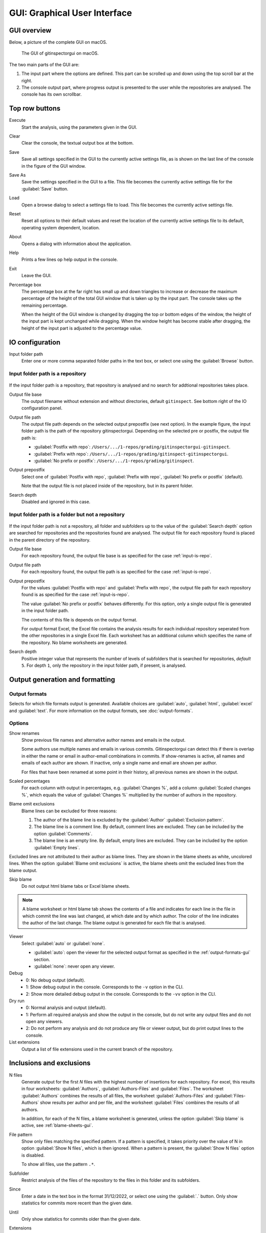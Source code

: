 GUI: Graphical User Interface
=============================

GUI overview
------------
Below, a picture of the complete GUI on macOS.

.. figure:: _files/gui.png

  The GUI of gitinspectorgui on macOS.

The two main parts of the GUI are:

1. The input part where the options are defined. This part can
   be scrolled up and down using the top scroll bar at the right.
2. The console output part, where progress output is presented to the user
   while the repositories are analysed. The console has its own scrollbar.

Top row buttons
---------------

Execute
  Start the analysis, using the parameters given in the GUI.

Clear
  Clear the console, the textual output box at the bottom.

Save
  Save all settings specified in the GUI to the currently active settings file,
  as is shown on the last line of the console in the figure of the GUI window.

Save As
  Save the settings specified in the GUI to a file. This file becomes the
  currently active settings file for the :guilabel:`Save` button.

Load
  Open a browse dialog to select a settings file to load. This file becomes the
  currently active settings file.

Reset
  Reset all options to their default values and reset the location of the
  currently active settings file to its default, operating system dependent,
  location.

About
  Opens a dialog with information about the application.

Help
  Prints a few lines op help output in the console.

Exit
  Leave the GUI.

Percentage box
  The percentage box at the far right has small up and down triangles to
  increase or decrease the maximum percentage of the height of the total GUI
  window that is taken up by the input part. The console takes up the remaining
  percentage.

  When the height of the GUI window is changed by dragging the top or bottom
  edges of the window, the height of the input part is kept unchanged while
  dragging. When the window height has become stable after dragging, the height
  of the input part is adjusted to the percentage value.


IO configuration
----------------
Input folder path
  Enter one or more comma separated folder paths in the text box, or select one
  using the :guilabel:`Browse` button.

.. _input-is-repo:

Input folder path is a repository
^^^^^^^^^^^^^^^^^^^^^^^^^^^^^^^^^
.. figure:: _files/gui-repo-select.png

If the input folder path is a repository, that repository is analysed and no
search for addtional repositories takes place.

Output file base
  The output filename without extension and without directories, default
  ``gitinspect``. See bottom right of the IO configuration panel.

Output file path
  The output file path depends on the selected output prepostfix (see next
  option). In the example figure, the input folder path is the path of the
  repository gitinspectorgui. Depending on the selected pre or postfix, the
  output file path is:

  * :guilabel:`Postfix with repo`: ``/Users/.../1-repos/grading/gitinspectorgui-gitinspect``.
  * :guilabel:`Prefix with repo`: ``/Users/.../1-repos/grading/gitinspect-gitinspectorgui``.
  * :guilabel:`No prefix or postfix`: ``/Users/.../1-repos/grading/gitinspect``.

Output prepostfix
  Select one of :guilabel:`Postfix with repo`,
  :guilabel:`Prefix with repo`, :guilabel:`No prefix or postfix` (default).

  Note that the output file is not placed inside of the repository, but in
  its parent folder.

Search depth
  Disabled and ignored in this case.


Input folder path is a folder but not a repository
^^^^^^^^^^^^^^^^^^^^^^^^^^^^^^^^^^^^^^^^^^^^^^^^^^
.. figure:: _files/gui-folder-select.png

If the input folder path is not a repository, all folder and subfolders up to
the value of the :guilabel:`Search depth` option are searched for repositories
and the repositories found are analysed. The output file for each repository
found is placed in the parent directory of the repository.

Output file base
  For each repository found, the output file base is as specified for the case
  :ref:`input-is-repo`.

Output file path
  For each repository found, the output file path is as specified for the case
  :ref:`input-is-repo`.

Output prepostfix
  For the values :guilabel:`Postfix with repo` and :guilabel:`Prefix with repo`,
  the output file path for each repository found is as specified for the case
  :ref:`input-is-repo`.

  The value :guilabel:`No prefix or postfix` behaves differently. For this
  option, only a single output file is generated in the input folder path.

  The contents of this file is depends on the output format.

  For output format Excel, the Excel file contains the analysis results for each
  individual repository seperated from the other repositories in a single Excel
  file. Each worksheet has an additional column which specifies the name of the
  repository. No blame worksheets are generated.

Search depth
  Positive integer value that represents the number of levels of subfolders
  that is searched for repositories, *default* ``5``. For depth ``1``, only
  the repository in the input folder path, if present, is analysed.


Output generation and formatting
--------------------------------
.. _output-formats-gui:

Output formats
^^^^^^^^^^^^^^
Selects for which file formats output is generated. Available choices are
:guilabel:`auto`, :guilabel:`html`, :guilabel:`excel` and :guilabel:`text`. For
more information on the output formats, see :doc:`output-formats`.


Options
^^^^^^^
Show renames
  Show previous file names and alternative author names and emails in the
  output.

  Some authors use multiple names and emails in various commits.
  Gitinspectorgui can detect this if there is overlap in either the name or
  email in author-email combinations in commits. If show-renames is active, all
  names and emails of each author are shown. If inactive, only a single name and
  email are shown per author.

  For files that have been renamed at some point in their history, all previous
  names are shown in the output.

Scaled percentages
  For each column with output in percentages, e.g. :guilabel:`Changes %`, add a
  column :guilabel:`Scaled changes %`, which equals the value of
  :guilabel:`Changes %` multiplied by the number of authors in the repository.

Blame omit exclusions
  Blame lines can be excluded for three reasons:

  1. The author of the blame line is excluded by the :guilabel:`Author`
     :guilabel:`Exclusion pattern`.
  2. The blame line is a comment line. By default, comment lines are excluded.
     They can be included by the option :guilabel:`Comments`.
  3. The blame line is an empty line. By default, empty lines are excluded. They
     can be included by the option :guilabel:`Empty lines`.

Excluded lines are not attributed to their author as blame lines. They are shown
in the blame sheets as white, uncolored lines. When the option :guilabel:`Blame
omit exclusions` is active, the blame sheets omit the excluded lines from the
blame output.


Skip blame
  Do not output html blame tabs or Excel blame sheets.

.. _blame-sheets-gui:

.. note::

  A blame worksheet or html blame tab shows the contents of a file and indicates
  for each line in the file in which commit the line was last changed, at which
  date and by which author. The color of the line indicates the author of the
  last change. The blame output is generated for each file that is analysed.


Viewer
  Select :guilabel:`auto` or :guilabel:`none`.

  * :guilabel:`auto`: open the viewer for the selected output format as
    specified in the :ref:`output-formats-gui` section.

  * :guilabel:`none`: never open any viewer.

Debug
  - 0: No debug output (default).
  - 1: Show debug output in the console. Corresponds to the ``-v`` option
    in the CLI.
  - 2: Show more detailed debug output in the console. Corresponds to the
    ``-vv`` option in the CLI.


Dry run
  - 0: Normal analysis and output (default).
  - 1: Perform all required analysis and show the output in the console, but do
    not write any output files and do not open any viewers.
  - 2: Do not perform any analysis and do not produce any file or viewer output,
    but do print output lines to the console.

List extensions
  Output a list of file extensions used in the current branch of the
  repository.


Inclusions and exclusions
-------------------------
N files
  Generate output for the first `N` files with the highest number of insertions
  for each repository. For excel, this results in four worksheets:
  :guilabel:`Authors`, :guilabel:`Authors-Files` and :guilabel:`Files`. The
  worksheet :guilabel:`Authors` combines the results of all files, the worksheet
  :guilabel:`Authors-Files` and :guilabel:`Files-Authors` show results per
  author and per file, and the worksheet :guilabel:`Files` combines the results
  of all authors.

  In addition, for each of the N files, a blame worksheet is generated, unless
  the option :guilabel:`Skip blame` is active, see :ref:`blame-sheets-gui`.

File pattern
  Show only files matching the specified pattern. If a pattern is
  specified, it takes priority over the value of N in option :guilabel:`Show N
  files`, which is then ignored. When a pattern is present, the :guilabel:`Show
  N files` option is disabled.

  To show all files, use the pattern ``.*``.

Subfolder
  Restrict analysis of the files of the repository to the files in this folder
  and its subfolders.

Since
	Enter a date in the text box in the format 31/12/2022, or select one using the
	:guilabel:`.` button. Only show statistics for commits more recent than the
	given date.

Until
	Only show statistics for commits older than the given date.

Extensions
    A comma separated list of file extensions to include when computing
    statistics. The default extensions used are: java, c, cc, cpp, h, hh,
    hpp, py, glsl, rb, js, sql, cif, tooldef.

    Specifying a single ``*`` asterisk character includes files with no extension.
    Specifying two consecutive ``**`` asterisk characters includes all files
    regardless of extension.






Analysis options
----------------
Deletions
  Include a column for Deletions in the output. This does not affect the blame
  output, because deleted lines cannot be shown. The default is not to include
  deletions.

Whitespace
    Include whitespace changes in the statistics. This affects the statics and
    the blame output. The default setting is to ignore whitespace changes.

Empty lines
  Include empty lines in the blame calculations. This affects the color of the
  empty lines in the blame sheets.

  The default is not to include them and show all empty lines in the blame
  sheets as white.

  When this setting is active, empty lines are shown in the color of their
  author.

Comments
  Include whole line comments in the blame calculations. This affects the number
  of lines of each author.

  The default is not to include whole line comments, which means that such lines
  are not attributed to any author and are shown in the blame sheets as white.
  Whole line comments are not counted in the Lines column of the statistics
  output, potentially causing the sum of the Lines column to be less than the
  total number of lines in the file.

  When this setting is active, whole line comments are shown in the color as of
  their author and are counted in the Lines column of the statistics output.

Copy move
  .. include:: opt-hard.inc




.. _exclusion_pattern:

Exclusion patterns
------------------
File/Path
  Filter out files (or paths) containing any of the comma separated strings
  in the text box. E.g. ``myfile, test`` excludes files ``myfile.py`` and
  ``testing.c``.

Author
  Filter out author names containing any of the comma separated strings in
  the text box. E.g. ``John`` excludes author ``John Smith``.

Email
  Filter out email addresses containing any of the comma separated strings
  in the text box. E.g. ``@gmail.com`` excludes all authors with a gmail
  address.

Revision hash
  Filter out revisions containing any of the comma separated hashes/SHAs in the
  text box. When used with short hashes, the caret ``^`` is needed to make sure
  that only hashes starting with the specified string are excluded. E.g.
  ``^8755fb33,^12345678`` excludes revisions that start with ``8755fb33`` or
  ``12345678``.

Commit message
  Filter out commit messages containing any of the comma separated strings in
  the text box. E.g. ``bug, fix`` excludes commits from analysis with commit
  messages such as ``Bugfix`` or ``Fixing issue #15``.

Matches are case insensitive, e.g. ``mary`` matches ``Mary`` and ``mary``, and
``John`` matches ``john`` and ``John``.

Matching is based on `python regular expressions
<https://docs.python.org/3/library/re.html>`_. Some additional examples of
patterns in the File text box:

``^init``
  Filter out statistics from all files starting with ``init``, e.g. ``init.py``.

``init$``
  Filter out statistics from all files ending with ``init``, e.g. ``myinit``.

``^init$``
  Filter out statistics from the file ``init``.

``init``
  Filter out statistics from all files containing ``init``, e.g. ``myinit``,
  ``init.py`` or ``myinit.py``.
